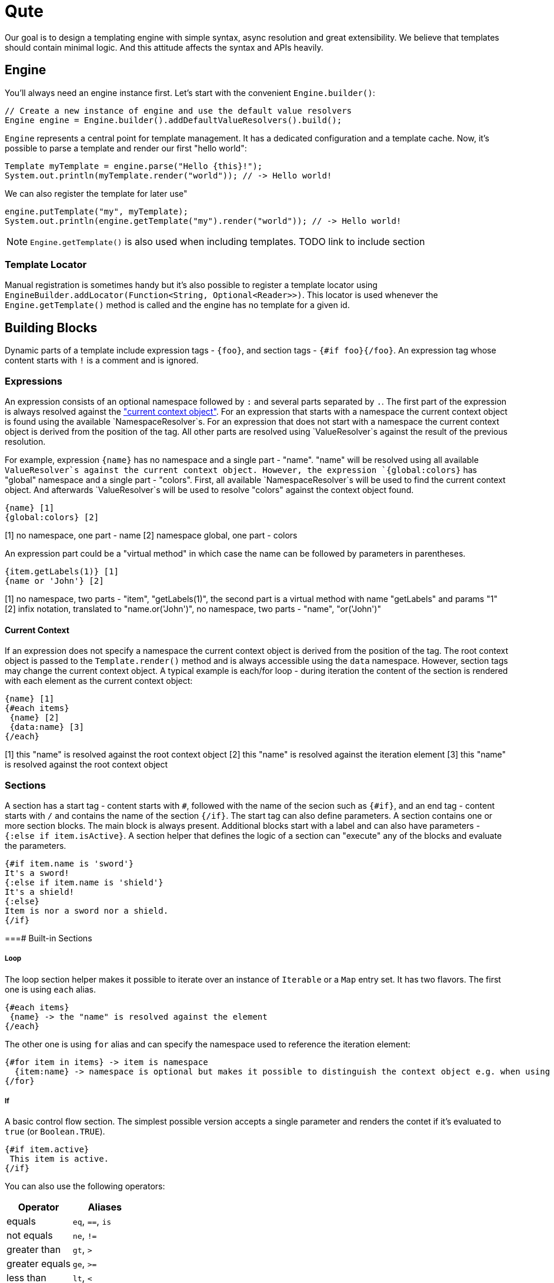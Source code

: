 = Qute 

Our goal is to design a templating engine with simple syntax, async resolution and great extensibility.
We believe that templates should contain minimal logic.
And this attitude affects the syntax and APIs heavily.

== Engine

You'll always need an engine instance first.
Let's start with the convenient `Engine.builder()`:

[source,java]
----
// Create a new instance of engine and use the default value resolvers
Engine engine = Engine.builder().addDefaultValueResolvers().build();
----

`Engine` represents a central point for template management.
It has a dedicated configuration and a template cache.
Now, it's possible to parse a template and render our first "hello world":

[source,java]
----
Template myTemplate = engine.parse("Hello {this}!");
System.out.println(myTemplate.render("world")); // -> Hello world!
----

We can also register the template for later use"

[source,java]
----
engine.putTemplate("my", myTemplate);
System.out.println(engine.getTemplate("my").render("world")); // -> Hello world!
----

NOTE: `Engine.getTemplate()` is also used when including templates. TODO link to include section

=== Template Locator

Manual registration is sometimes handy but it's also possible to register a template locator using `EngineBuilder.addLocator(Function<String, Optional<Reader>>)`.
This locator is used whenever the `Engine.getTemplate()` method is called and the engine has no template for a given id.

== Building Blocks

Dynamic parts of a template include expression tags - `{foo}`, and section tags - `{#if foo}{/foo}`.
An expression tag whose content starts with `!` is a comment and is ignored.

=== Expressions

An expression consists of an optional namespace followed by `:` and several parts separated by `.`.
The first part of the expression is always resolved against the <<current_context_object, "current context object">>.
For an expression that starts with a namespace the current context object is found using the available `NamespaceResolver`s.
For an expression that does not start with a namespace the current context object is derived from the position of the tag.
All other parts are resolved using `ValueResolver`s against the result of the previous resolution.

For example, expression `{name}` has no namespace and a single part - "name".
"name" will be resolved using all available `ValueResolver`s against the current context object.
However, the expression `{global:colors}` has "global" namespace and a single part - "colors".
First, all available `NamespaceResolver`s will be used to find the current context object.
And afterwards `ValueResolver`s will be used to resolve "colors" against the context object found. 

----
{name} [1]
{global:colors} [2] 
----
[1] no namespace, one part - name
[2] namespace global, one part - colors

An expression part could be a "virtual method" in which case the name can be followed by parameters in parentheses. 

----
{item.getLabels(1)} [1]
{name or 'John'} [2]
----
[1] no namespace, two parts - "item", "getLabels(1)", the second part is a virtual method with name "getLabels" and params "1"
[2] infix notation, translated to "name.or('John')", no namespace, two parts - "name", "or('John')"

[[current_context_object]]
==== Current Context

If an expression does not specify a namespace the current context object is derived from the position of the tag.
The root context object is passed to the `Template.render()` method and is always accessible using the `data` namespace.
However, section tags may change the current context object.
A typical example is each/for loop - during iteration the content of the section is rendered with each element as the current context object:

----
{name} [1]
{#each items}
 {name} [2]
 {data:name} [3]
{/each}
----
[1] this "name" is resolved against the root context object
[2] this "name" is resolved against the iteration element
[3] this "name" is resolved against the root context object

=== Sections

A section has a start tag - content starts with `#`, followed with the name of the secion such as `{#if}`, and an end tag - content starts with `/` and contains the name of the section `{/if}`.
The start tag can also define parameters.
A section contains one or more section blocks. 
The main block is always present.
Additional blocks start with a label and can also have parameters - `{:else if item.isActive}`.
A section helper that defines the logic of a section can "execute" any of the blocks and evaluate the parameters.

----
{#if item.name is 'sword'}
It's a sword!
{:else if item.name is 'shield'}
It's a shield!
{:else}
Item is nor a sword nor a shield.
{/if}
----

===# Built-in Sections

===== Loop

The loop section helper makes it possible to iterate over an instance of `Iterable` or a `Map` entry set.
It has two flavors.
The first one is using `each` alias.

----
{#each items}
 {name} -> the "name" is resolved against the element
{/each}
----

The other one is using `for` alias and can specify the namespace used to reference the iteration element:
----
{#for item in items} -> item is namespace
  {item:name} -> namespace is optional but makes it possible to distinguish the context object e.g. when using nested loops
{/for}
----

===== If

A basic control flow section.
The simplest possible version accepts a single parameter and renders the contet if it's evaluated to `true` (or `Boolean.TRUE`).

----
{#if item.active}
 This item is active.
{/if}
----

You can also use the following operators:

|===
|Operator |Aliases 

|equals 
|`eq`, `==`, `is` 

|not equals 
|`ne`, `!=`

|greater than 
|`gt`, `>`

|greater equals
|`ge`, `>=`

|less than 
|`lt`, `<`

|less equals 
|`le`, `<=`

|===

TODO: BigDecimal conversion etc.

----
{#if item.age > 10}
 This item is very old.
{/if}
----

You can add any number of "else" blocks:

----
{#if item.age > 10}
 This item is very old.
{:else if item.age > 5}
 This item is quite old.
{:else if item.age > 2}
 This item is old.
{:else}
 This item is not old at all!
{/if}
----

===== With

This section is used to set the current context object.
This could be useful to simplify template structure.

----
{#with item.parent}
 Parent is now the current context object. {name} -> name will be resolved against the item.parent.
{/with}
----

It's also possible to specify an alias that can be used as a namespace:

----
{#with item.parent as myParent}
 {myParent:name}
{/with}
----

===== Include/Insert

TODO

== Quarkus Integration

TODO

== Extension Points

TODO

=== Section helpers

TODO
